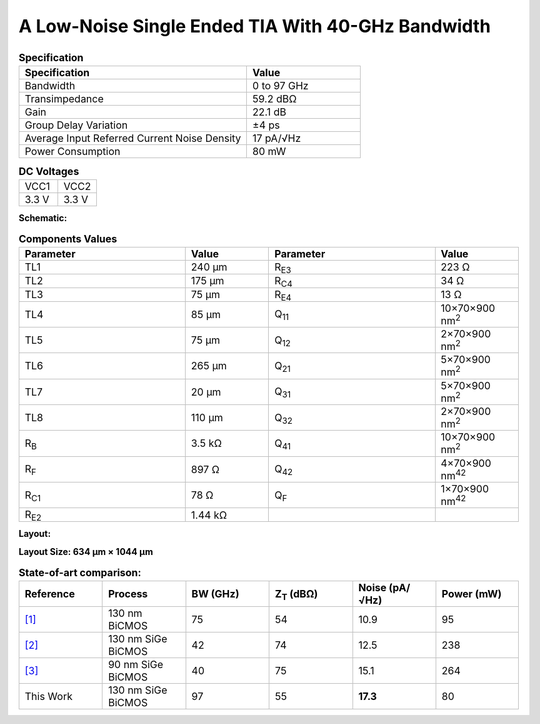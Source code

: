 A Low-Noise Single Ended TIA With 40-GHz Bandwidth
###################################################

.. list-table:: **Specification**
   :widths: 400 200
   :header-rows: 1

   * - Specification
     - Value
   * - Bandwidth
     - 0 to 97 GHz
   * - Transimpedance
     - 59.2 dBΩ
   * - Gain
     - 22.1 dB
   * - Group Delay Variation
     - ±4 ps
   * - Average Input Referred Current Noise Density
     - 17 pA/√Hz
   * - Power Consumption
     - 80 mW
     

.. list-table:: **DC Voltages**
   :widths: 200 200
   :header-rows: 0

   * - VCC1
     - VCC2
   * - 3.3 V
     - 3.3 V

**Schematic:**

.. image:: _static/schematic.png
    :align: center
    :alt: Schematic Image.
    :width: 800

.. list-table:: **Components Values**
   :widths: 200 100 200 100
   :header-rows: 1

   * - Parameter
     - Value
     - Parameter
     - Value
   * - TL1
     - 240 µm
     - R\ :sub:`E3`
     - 223 Ω
   * - TL2
     - 175 µm
     - R\ :sub:`C4`
     - 34 Ω
   * - TL3
     - 75 µm
     - R\ :sub:`E4`
     - 13 Ω
   * - TL4
     - 85 µm
     - Q\ :sub:`11`
     - 10×70×900 nm\ :sup:`2`
   * - TL5
     - 75 µm
     - Q\ :sub:`12`
     - 2×70×900 nm\ :sup:`2`
   * - TL6
     - 265 µm
     - Q\ :sub:`21`
     - 5×70×900 nm\ :sup:`2`
   * - TL7
     - 20 µm
     - Q\ :sub:`31`
     - 5×70×900 nm\ :sup:`2`
   * - TL8
     - 110 µm
     - Q\ :sub:`32`
     - 2×70×900 nm\ :sup:`2`
   * - R\ :sub:`B`
     - 3.5 kΩ
     - Q\ :sub:`41`
     - 10×70×900 nm\ :sup:`2`
   * - R\ :sub:`F`
     - 897 Ω
     - Q\ :sub:`42`
     - 4×70×900 nm\ :sup:`42`
   * - R\ :sub:`C1`
     - 78 Ω
     - Q\ :sub:`F`
     - 1×70×900 nm\ :sup:`42`
   * - R\ :sub:`E2`
     - 1.44 kΩ
     -
     -

**Layout:**

.. image:: _static/pads.png
  :align: center
  :alt: Pads Image.
  :width: 800

**Layout Size: 634 µm × 1044 µm**

.. list-table:: **State-of-art comparison:**
   :widths: 100 100 100 100 100 100
   :header-rows: 1

   * - Reference
     - Process
     - BW (GHz)
     - Z\ :sub:`T` (dBΩ)
     - Noise (pA/√Hz)
     - Power (mW)
   * - `[1] <https://ieeexplore.ieee.org/abstract/document/8194885>`_
     - 130 nm BiCMOS
     - 75
     - 54
     - 10.9
     - 95
   * - `[2] <https://ieeexplore.ieee.org/abstract/document/10659112>`_
     - 130 nm SiGe BiCMOS
     - 42
     - 74
     - 12.5
     - 238
   * - `[3] <https://ieeexplore.ieee.org/abstract/document/10665896>`_
     - 90 nm SiGe BiCMOS
     - 40
     - 75
     - 15.1
     - 264
   * - This Work
     - 130 nm SiGe BiCMOS
     - 97
     - 55
     - **17.3**
     - 80